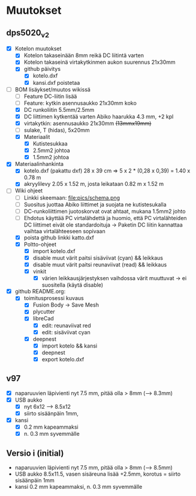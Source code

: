 * Muutokset

** dps5020_v2
   :PROPERTIES:
   :CUSTOM_ID: DPS5020_v2
   :END:

- [X] Kotelon muutokset
  - [X] Kotelon takaseinään 8mm reikä DC liitintä varten
  - [X] Kotelon takaseinä virtakytkinmen aukon suurennus 21x30mm
  - [X] github päivitys
    - [X] kotelo.dxf
    - [X] kansi.dxf poistetaa
- [-] BOM lisäykset/muutos wikissä
  - [ ] Feature DC-liitin lisää
  - [ ] Feature: kytkin asennusaukko 21x30mm koko
  - [X] DC runkoliitin 5.5mm/2.5mm
  - [X] DC liittimen kytkentää varten Abiko haarukka 4.3 mm, +2 kpl
  - [X] virtakytkin: asennusaukko 21x30mm +(13mmx19mm)+ 
  - [ ] sulake, T (hidas), 5x20mm
  - [X] Materiaalit
    - [X] Kutistesukkaa
    - [X] 2.5mm2 johtoa
    - [X] 1.5mm2 johtoa
- [X] Materiaalinhankinta
  - [X] kotelo.dxf (pakattu dxf) 28 x 39 cm => 5 x 2 * (0,28 x 0,39) = 1.40  x 0.78 m
  - [X] akryylilevy 2.05 x 1.52 m, josta leikataan 0.82 m x 1.52 m
- [-] Wiki ohjeet
  - [ ] Linkki skeemaan: file:pics/schema.png
  - [ ] Suositus juottaa Abiko liittimet ja suojata ne kutistesukalla
  - [ ] DC-runkoliittimen juotoskorvat ovat ahtaat, mukana 1.5mm2 johto 
  - [ ] Ehdotus käyttää PC virtalähdettä ja huomio, että PC
    virtalähteiden DC liittimet eivät ole standardoituja -> Paketin DC liitin
    kannattaa vaihtaa virtalähteeseen sopivaan
  - [X] poista github linkki katto.dxf
  - [X] Poltto-ohjeet
    - [X] import kotelo.dxf
    - [X] disable muut värit paitsi sisäviivat (cyan) && leikkaus
    - [X] disable muut värit paitsi reunaviivat (read) && leikkaus
    - [X] vinkit
      - [X] värien leikkausjärjestyksen vaihdossa värit muuttuvat ->
        ei suositella (käytä disable)
- [X] github README.org:
  - [X] toimitusprosessi kuvaus
    - [X] Fusion Body -> Save Mesh
    - [X] plycutter
    - [X] libreCad
      - [X] edit: reunaviivat red
      - [X] edit: sisäviivat cyan
    - [X] deepnest
      - [X] import kotelo && kansi
      - [X] deepnest
      - [X] export kotelo.dxf


** v97
   :PROPERTIES:
   :CUSTOM_ID: v97
   :END:

- [X] naparuuvien läpivienti nyt 7.5 mm, pitää olla > 8mm (--> 8.3mm)
- [X] USB aukko
  - [X] nyt 6x12 --> 8.5x12
  - [X] siirto sisäänpäin 1mm, 
- [X] kansi
  - [X] 0.2 mm kapeammaksi
  - [X] n. 0.3 mm syvemmälle




** Versio i (initial)
   :PROPERTIES:
   :CUSTOM_ID: i
   :END:

- naparuuvien läpivienti nyt 7.5 mm, pitää olla > 8mm (--> 8.5mm)                    
- USB aukko 8.5x11.5, vasen sisäreuna lisää +2.5mm, korotus = siirto
  sisäänpäin 1mm
- kansi 0.2 mm kapeammaksi, n. 0.3 mm syvemmälle


